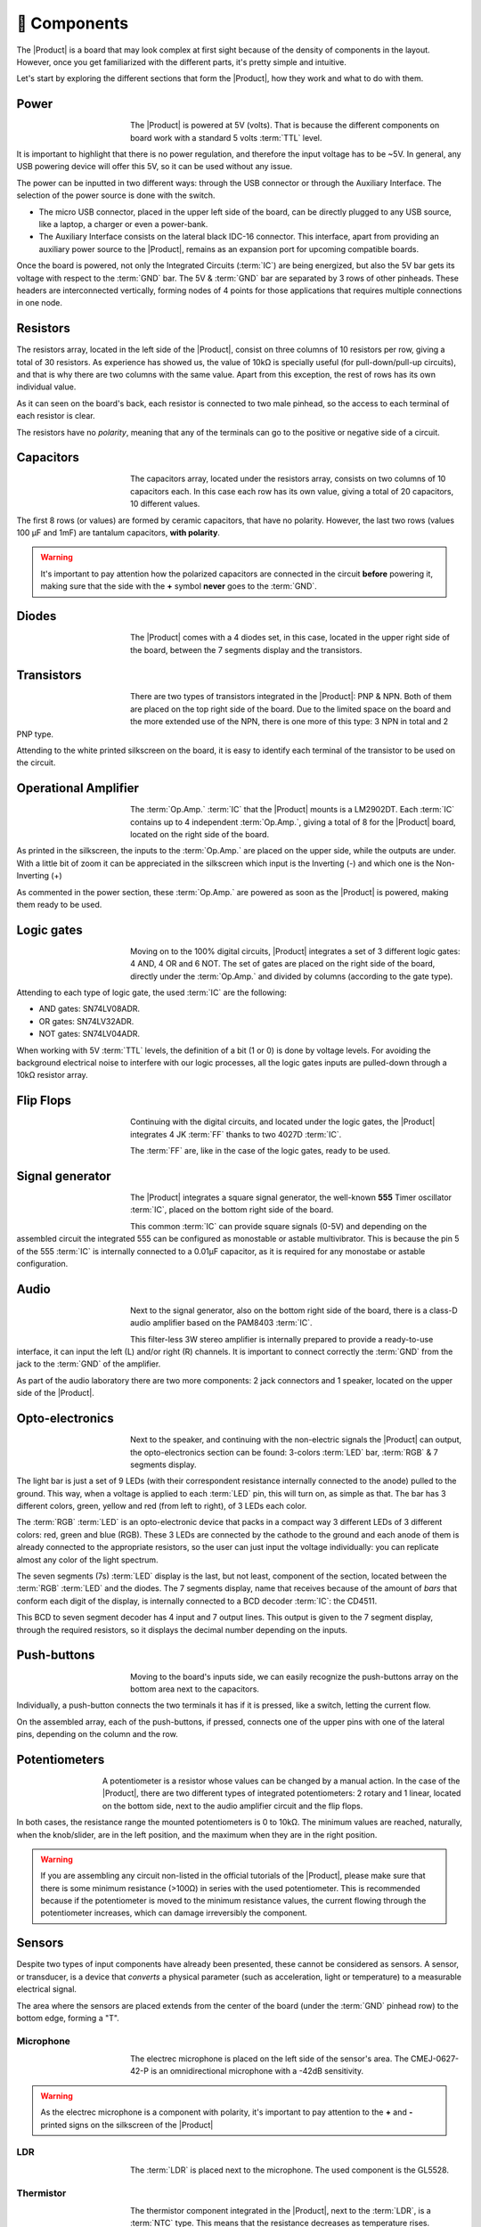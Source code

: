 🧰 Components
===========
The |Product| is a board that may look complex at first sight because of the density of components in the layout. However, once you get familiarized with the different parts, it's pretty simple and intuitive.

Let's start by exploring the different sections that form the |Product|, how they work and what to do with them.

Power
-------------
.. figure:: images/components/Power_top.png
    :align: left
    :figwidth: 150
    
The |Product| is powered at 5V (volts). That is because the different components on board work with a standard 5 volts :term:`TTL` level.

It is important to highlight that there is no power regulation, and therefore the input voltage has to be ~5V. In general, any USB powering device will offer this 5V, so it can be used without any issue.

The power can be inputted in two different ways: through the USB connector or through the Auxiliary Interface. The selection of the power source is done with the switch.

- The micro USB connector, placed in the upper left side of the board, can be directly plugged to any USB source, like a laptop, a charger or even a power-bank.
- The Auxiliary Interface consists on the lateral black IDC-16 connector. This interface, apart from providing an auxiliary power source to the |Product|, remains as an expansion port for upcoming compatible boards.

Once the board is powered, not only the Integrated Circuits (:term:`IC`) are being energized, but also the 5V bar gets its voltage with respect to the :term:`GND` bar. The 5V & :term:`GND` bar are separated by 3 rows of other pinheads. These headers are interconnected vertically, forming nodes of 4 points for those applications that requires multiple connections in one node.

.. image:: images/components/BusBar_top.png
  :height: 150px
  :align: center
.. image:: images/components/BusBar_bottom.png
  :height: 150px
  :align: center

Resistors
-------------

.. figure:: images/components/Resistors_top.png
    :align: left
    :figwidth: 150px
    Top side view
.. figure:: images/components/Resistors_bottom.png
    :align: right
    :figwidth: 150px
    Bottom side view

The resistors array, located in the left side of the |Product|, consist on three columns of 10 resistors per row, giving a total of 30 resistors. As experience has showed us, the value of 10kΩ is specially useful (for pull-down/pull-up circuits), and that is why there are two columns with the same value. Apart from this exception, the rest of rows has its own individual value.

As it can seen on the board's back, each resistor is connected to two male pinhead, so the access to each terminal of each resistor is clear.

The resistors have no *polarity*, meaning that any of the terminals can go to the positive or negative side of a circuit. 


Capacitors
--------------

.. figure:: images/components/Capacitors_top.png
    :align: left
    :figwidth: 150px

.. figure:: images/components/Capacitors_bottom.png
    :align: left
    :figwidth: 150px

The capacitors array, located under the resistors array, consists on two columns of 10 capacitors each. In this case each row has its own value, giving a total of 20 capacitors, 10 different values.

The first 8 rows (or values) are formed by ceramic capacitors, that have no polarity. However, the last two rows (values 100 μF and 1mF) are tantalum capacitors, **with polarity**.

.. Warning::
     It's important to pay attention how the polarized capacitors are connected in the circuit **before** powering it, making sure that the side with the **+** symbol **never** goes to the :term:`GND`. 

Diodes
------------

.. figure:: images/components/Diodes_top.png
    :align: left
    :figwidth: 150px

.. figure:: images/components/Diodes_bottom.png
    :align: left
    :figwidth: 150px
    


The |Product| comes with a 4 diodes set, in this case, located in the upper right side of the board, between the 7 segments display and the transistors.


Transistors
--------------

.. figure:: images/components/Transistors_top.png
    :align: left
    :figwidth: 150px

.. figure:: images/components/Transistors_bottom.png
    :align: left
    :figwidth: 150px
    
There are two types of transistors integrated in the |Product|: PNP & NPN. Both of them are placed on the top right side of the board. Due to the limited space on the board and the more extended use of the NPN, there is one more of this type: 3 NPN in total and 2 PNP type. 


Attending to the white printed silkscreen on the board, it is easy to identify each terminal of the transistor to be used on the circuit.

Operational Amplifier
---------------------

.. figure:: images/components/OpAmps_top.png
    :align: left
    :figwidth: 150px

.. figure:: images/components/OpAmps_bottom.png
    :align: left
    :figwidth: 150px

The :term:`Op.Amp.` :term:`IC` that the |Product| mounts is a LM2902DT. Each :term:`IC` contains up to 4 independent :term:`Op.Amp.`, giving a total of 8 for the |Product| board, located on the right side of the board.

As printed in the silkscreen, the inputs to the :term:`Op.Amp.` are placed on the upper side, while the outputs are under. With a little bit of zoom it can be appreciated in the silkscreen which input is the Inverting (-) and which one is the Non-Inverting (+)

As commented in the power section, these :term:`Op.Amp.` are powered as soon as the |Product| is powered, making them ready to be used.

Logic gates
-----------

.. figure:: images/components/LogicGates_top.png
    :align: left
    :figwidth: 150px

.. figure:: images/components/LogicGates_bottom.png
    :align: left
    :figwidth: 150px

Moving on to the 100% digital circuits, |Product| integrates a set of 3 different logic gates: 4 AND, 4 OR and 6 NOT. The set of gates are placed on the right side of the board, directly under the :term:`Op.Amp.` and divided by columns (according to the gate type).

Attending to each type of logic gate, the used :term:`IC` are the following:

- AND gates: SN74LV08ADR. 
- OR gates: SN74LV32ADR. 
- NOT gates: SN74LV04ADR. 

When working with 5V :term:`TTL` levels, the definition of a bit (1 or 0) is done by voltage levels. For avoiding the background electrical noise to interfere with our logic processes, all the logic gates inputs are pulled-down through a 10kΩ resistor array.


Flip Flops
-----------

.. figure:: images/components/FlipFlops_top.png
    :align: left
    :figwidth: 150px

.. figure:: images/components/FlipFlops_bottom.png
    :align: left
    :figwidth: 150px


Continuing with the digital circuits, and located under the logic gates, the |Product| integrates 4 JK :term:`FF` thanks to two 4027D :term:`IC`. 

The :term:`FF` are, like in the case of the logic gates, ready to be used. 

Signal generator
-----------------

.. figure:: images/components/555_top.png
    :align: left
    :figwidth: 150px

.. figure:: images/components/555_bottom.png
    :align: left
    :figwidth: 150px


The |Product| integrates a square signal generator, the well-known **555** Timer oscillator :term:`IC`, placed on the bottom right side of the board.

This common :term:`IC` can provide square signals (0-5V) and depending on the assembled circuit the integrated 555 can be configured as monostable or astable multivibrator. This is because the pin 5 of the 555 :term:`IC` is internally connected to a 0.01μF capacitor, as it is required for any monostabe or astable configuration.

Audio
----------------

.. figure:: images/components/Audio_top.png
    :align: left
    :figwidth: 150px

.. figure:: images/components/Audio_bottom.png
    :align: left
    :figwidth: 150px


Next to the signal generator, also on the bottom right side of the board, there is a class-D audio amplifier based on the PAM8403 :term:`IC`.

This filter-less 3W stereo amplifier is internally prepared to provide a ready-to-use interface, it can input the left (L) and/or right (R) channels. It is important to connect correctly the :term:`GND` from the jack to the :term:`GND` of the amplifier.

As part of the audio laboratory there are two more components: 2 jack connectors and 1 speaker, located on the upper side of the |Product|.


Opto-electronics
----------------

.. figure:: images/components/OptoElectronics_top.png
    :align: left
    :figwidth: 150px

.. figure:: images/components/OptoElectronics_bottom.png
    :align: left
    :figwidth: 150px


Next to the speaker, and continuing with the non-electric signals the |Product| can output, the opto-electronics section can be found: 3-colors :term:`LED` bar, :term:`RGB` & 7 segments display.

The light bar is just a set of 9 LEDs (with their correspondent resistance internally connected to the anode) pulled to the ground. This way, when a voltage is applied to each :term:`LED` pin, this will turn on, as simple as that. The bar has 3 different colors, green, yellow and red (from left to right), of 3 LEDs each color.

The :term:`RGB` :term:`LED` is an opto-electronic device that packs in a compact way 3 different LEDs of 3 different colors: red, green and blue (RGB). These 3 LEDs are connected by the cathode to the ground and each anode of them is already connected to the appropriate resistors, so the user can just input the voltage individually: you can replicate almost any color of the light spectrum.

The seven segments (7s) :term:`LED` display is the last, but not least, component of the section, located between the :term:`RGB` :term:`LED` and the diodes. The 7 segments display, name that receives because of the amount of *bars* that conform each digit of the display, is internally connected to a BCD decoder :term:`IC`: the CD4511.

This BCD to seven segment decoder has 4 input and 7 output lines. This output is given to the 7 segment display, through the required resistors, so it displays the decimal number depending on the inputs.

Push-buttons
------------------

.. figure:: images/components/Pushbuttons_top.png
    :align: left
    :figwidth: 150px

Moving to the board's inputs side, we can easily recognize the push-buttons array on the bottom area next to the capacitors.

Individually, a push-button connects the two terminals it has if it is pressed, like a switch, letting the current flow. 

On the assembled array, each of the push-buttons, if pressed, connects one of the upper pins with one of the lateral pins, depending on the column and the row.



Potentiometers
----------------------

.. figure:: images/components/Potentiometers_top.png
    :align: left
    :figwidth: 100px

.. figure:: images/components/Potentiometers_bottom.png
    :align: left
    :figwidth: 100px


A potentiometer is a resistor whose values can be changed by a manual action. In the case of the |Product|, there are two different types of integrated potentiometers: 2 rotary and 1 linear, located on the bottom side, next to the audio amplifier circuit and the flip flops.

In both cases, the resistance range the mounted potentiometers is 0 to 10kΩ. The minimum values are reached, naturally, when the knob/slider, are in the left position, and the maximum when they are in the right position.

.. Warning::
    If you are assembling any circuit non-listed in the official tutorials of the |Product|, please make sure that there is some minimum resistance (>100Ω) in series with the used potentiometer. This is recommended because if the potentiometer is moved to the minimum resistance values, the current flowing through the potentiometer increases, which can damage irreversibly the component.
 

Sensors
----------------

Despite two types of input components have already been presented, these cannot be considered as sensors. A sensor, or transducer, is a device that *converts* a physical parameter (such as acceleration, light or temperature) to a measurable electrical signal.

The area where the sensors are placed extends from the center of the board (under the :term:`GND` pinhead row) to the bottom edge, forming a "T".

Microphone
^^^^^^^^^^^^

.. figure:: images/components/Microphone_top.png
    :align: left
    :figwidth: 150px

The electrec microphone is placed on the left side of the sensor's area. The CMEJ-0627-42-P is an omnidirectional microphone with a -42dB sensitivity.


.. Warning::
    As the electrec microphone is a component with polarity, it's important to pay attention to the **+** and **-** printed signs on the silkscreen of the |Product|

LDR
^^^^^^^^^^^^

.. figure:: images/components/LDR_top.png
    :align: left
    :figwidth: 150px

The :term:`LDR` is placed next to the microphone. The used component is the GL5528.


Thermistor
^^^^^^^^^^^^

.. figure:: images/components/NTC_top.png
    :align: left
    :figwidth: 150px

The thermistor component integrated in the |Product|, next to the :term:`LDR`, is a :term:`NTC` type. This means that the resistance decreases as temperature rises. 


Accelerometer
^^^^^^^^^^^^

.. figure:: images/components/Accelerometer_top.png
    :align: left
    :figwidth: 150px

.. figure:: images/components/Accelerometer_bottom.png
    :align: right
    :figwidth: 150px


The |Product| integrates a tri-axial analog accelerometers, placed on the right side of the sensor's area. The chosen device is the ADXL337 transducer from Analog Devices, able to measure up to ±3g. 

As the accelerometer :term:`IC` works with 3V, a voltage regulator is connected internally to provide the required power to the :term:`IC`. The sensor outputs 3 signals, according to each axis, from 0 to 3V that corresponds to the range from -3g to +3g. This means that, for example, when the device's Z axis is vertical (aligned with the local gravity) the X and Y axis of the sensor should read 0g, providing an output signal of ~1.5V.

Tactile sensors
^^^^^^^^^^^^^^^^
.. figure:: images/components/Tactile_top.png
    :align: left
    :figwidth: 150px

.. figure:: images/components/CapTactile_bottom.png
    :align: left
    :figwidth: 150px

Last, but not least, there are two types of *tactile* sensor: a capacitive sensor and a conductive one, both placed on the 
center bottom area of the board, one over each other respectively.

- The capacitive sensor is supported by the AT42QT1012 :term:`IC`, which is internally routed to give a states-based output through the accessible pinhead.
- The conductivity (or resistivity) based sensor, works by measuring the conductivity of any item in contact with the top's layer expoded pad. The sensor is formed by a 2 sets of horizontal lines interconnected vertically. If any conductive item (like a drop of water or a finger) is in contact with the layer, the resistance in between the two pins decreases.
